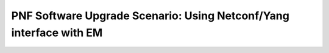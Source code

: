 .. This work is licensed under a Creative Commons Attribution 4.0 International License.
.. http://creativecommons.org/licenses/by/4.0

.. _docs_5g_pnf_software_upgrade_netconf_with_EM:

===========================================================================
PNF Software Upgrade Scenario: Using Netconf/Yang interface with EM
===========================================================================